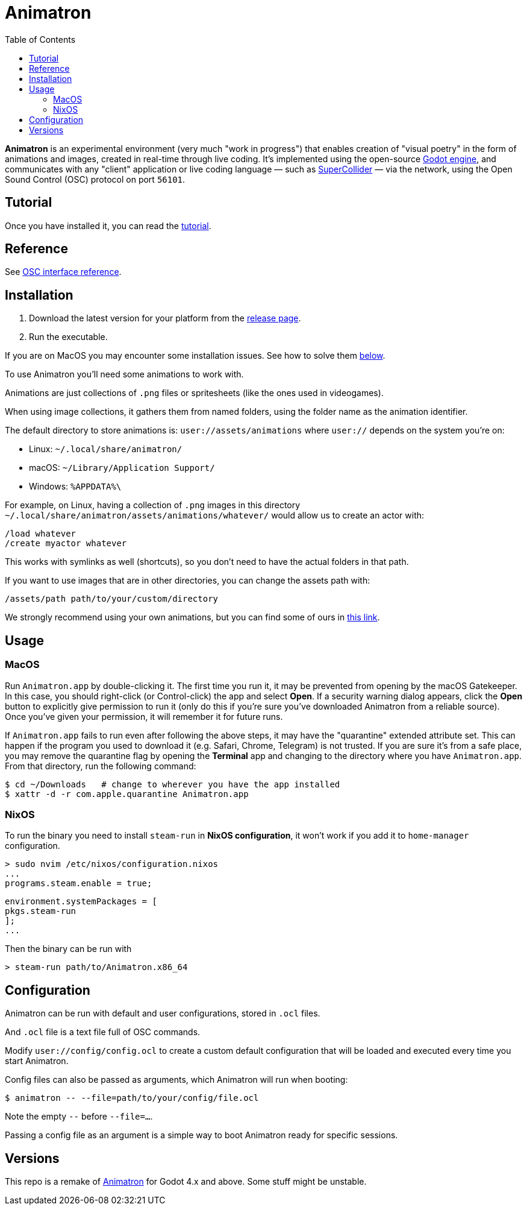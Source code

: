= Animatron
:toc: left

**Animatron** is an experimental environment (very much "work in progress") that enables creation of "visual poetry" in the form of animations and images, created in real-time through live coding. It's implemented using the open-source https://godotengine.org/[Godot engine], and communicates with any "client" application or live coding language &mdash; such as https://supercollider.github.io/[SuperCollider] &mdash; via the network, using the Open Sound Control (OSC) protocol on port `56101`.

== Tutorial

Once you have installed it, you can read the link:docs/tutorial.adoc[tutorial].

== Reference

See link:docs/help.adoc[OSC interface reference].

== Installation

1. Download the latest version for your platform from the https://github.com/loopier/animatron/releases[release page].
2. Run the executable.

If you are on MacOS you may encounter some installation issues. See how to solve them <<MacOS,below>>.

To use Animatron you'll need some animations to work with.

Animations are just collections of `.png` files or spritesheets (like the ones used in videogames).

When using image collections, it gathers them from named folders, using the folder name as the animation identifier.

The default directory to store animations is: `user://assets/animations` where `user://` depends on the system you're on:

- Linux: `~/.local/share/animatron/`
- macOS: `~/Library/Application Support/`
- Windows: `%APPDATA%\`

For example, on Linux, having a collection of `.png` images in this directory `~/.local/share/animatron/assets/animations/whatever/` would allow us to create an actor with:

    /load whatever
    /create myactor whatever

This works with symlinks as well (shortcuts), so you don't need to have the actual folders in that path.

If you want to use images that are in other directories, you can change the assets path with:

    /assets/path path/to/your/custom/directory


We strongly recommend using your own animations, but you can find some of ours in https://my.hidrive.com/share/jzod7tz1uq[this link].


== Usage


=== MacOS
Run `Animatron.app` by double-clicking it. The first time you run it, it may be prevented from opening by the macOS Gatekeeper. In this case, you should right-click (or Control-click) the app and select *Open*. If a security warning dialog appears, click the *Open* button to explicitly give permission to run it (only do this if you're sure you've downloaded Animatron from a reliable source). Once you've given your permission, it will remember it for future runs.

If `Animatron.app` fails to run even after following the above steps, it may have the "quarantine" extended attribute set. This can happen if the program you used to download it (e.g. Safari, Chrome, Telegram) is not trusted. If you are sure it's from a safe place, you may remove the quarantine flag by opening the *Terminal* app and changing to the directory where you have `Animatron.app`. From that directory, run the following command:

    $ cd ~/Downloads   # change to wherever you have the app installed
    $ xattr -d -r com.apple.quarantine Animatron.app

=== NixOS
To run the binary you need to install `steam-run` in *NixOS configuration*, it won't work if you add it to `home-manager` configuration.

    > sudo nvim /etc/nixos/configuration.nixos
    ...
    programs.steam.enable = true;

    environment.systemPackages = [
    pkgs.steam-run
    ];
    ...

Then the binary can be run with

     > steam-run path/to/Animatron.x86_64

== Configuration

Animatron can be run with default and user configurations, stored in `.ocl` files.

And `.ocl` file is a text file full of OSC commands.

Modify `user://config/config.ocl` to create a custom default configuration that will be loaded and executed every time you start Animatron.

Config files can also be passed as arguments, which Animatron will run when booting:

       $ animatron -- --file=path/to/your/config/file.ocl

Note the empty `--` before `--file=...`.

Passing a config file as an argument is a simple way to boot Animatron ready for specific sessions.

== Versions

This repo is a remake of https://github.com/loopier/animatron-godot3[Animatron] for Godot 4.x and above. Some stuff might be unstable.
